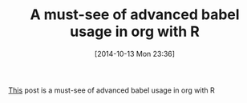 #+POSTID: 9246
#+DATE: [2014-10-13 Mon 23:36]
#+OPTIONS: toc:nil num:nil todo:nil pri:nil tags:nil ^:nil TeX:nil
#+CATEGORY: Link
#+TAGS: Babel, Emacs, Ide, Lisp, Literate Programming, Programming Language, R-Project, Reproducible research, elisp, org-mode
#+TITLE: A must-see of advanced babel usage in org with R

[[https://lists.gnu.org/archive/html/emacs-orgmode/2014-10/msg00264.html][This]] post is a must-see of advanced babel usage in org with R



